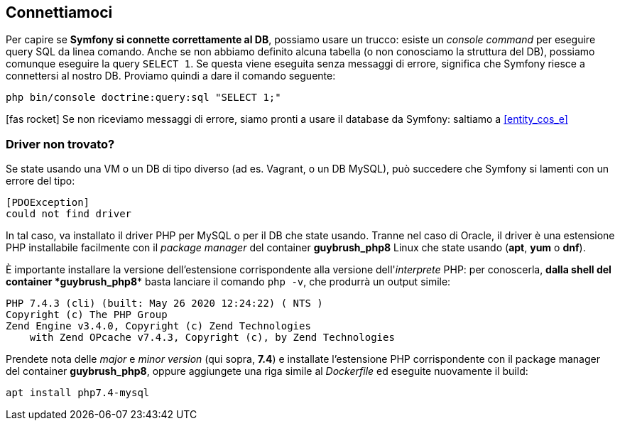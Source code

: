 

== Connettiamoci

ifeval::["{virtual}" == "Docker"]
Il container di nome postgres ha già un database configurato a cui Symfony può accedere con un utente non privilegiato.
endif::[]

Per capire se *Symfony si connette correttamente al DB*, possiamo usare un trucco: esiste un _((console command))_ per eseguire query SQL da linea comando. Anche se non abbiamo definito alcuna tabella (o non conosciamo la struttura del DB), possiamo comunque eseguire la query `SELECT 1`. Se questa viene eseguita senza messaggi di errore, significa che Symfony riesce a connettersi al nostro DB. Proviamo quindi a dare il comando seguente: (((bin/console, doctrine:query:sql)))

[source, bash]
----
php bin/console doctrine:query:sql "SELECT 1;"
----

icon:fas-rocket[] Se non riceviamo messaggi di errore, siamo pronti a usare il database da Symfony: saltiamo a <<entity_cos_e>>


=== Driver non trovato?

Se state usando una VM o un DB di tipo diverso (ad es. Vagrant, o un DB MySQL), può succedere che Symfony si lamenti con un errore del tipo:

  [PDOException]
  could not find driver

In tal caso, va installato il driver PHP per MySQL o per il DB che state usando. Tranne nel caso di Oracle, il driver è una estensione PHP installabile facilmente con il _package manager_ del container *guybrush_php8* Linux che state usando (*apt*, *yum* o *dnf*).

È importante installare la versione dell'estensione corrispondente alla versione dell'_interprete_ PHP: per conoscerla, *dalla shell del container *guybrush_php8** basta lanciare il comando `php -v`, che produrrà un output simile:

----
PHP 7.4.3 (cli) (built: May 26 2020 12:24:22) ( NTS )
Copyright (c) The PHP Group
Zend Engine v3.4.0, Copyright (c) Zend Technologies
    with Zend OPcache v7.4.3, Copyright (c), by Zend Technologies
----

Prendete nota delle _major_ e _minor version_ (qui sopra, *7.4*) 
e installate l'estensione PHP corrispondente con il package manager
del container *guybrush_php8*, oppure aggiungete una riga simile al _((Dockerfile))_ ed eseguite nuovamente il build:

[source, bash]
----
apt install php7.4-mysql
----

